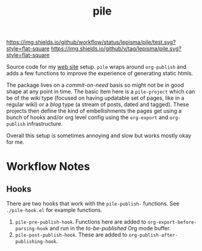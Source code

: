 #+TITLE: pile

[[https://img.shields.io/github/workflow/status/lepisma/pile/test.svg?style=flat-square]] [[https://img.shields.io/github/v/tag/lepisma/pile.svg?style=flat-square]]

Source code for my [[https://lepisma.xyz/][web site]] setup. ~pile~ wraps around ~org-publish~ and adds a few
functions to improve the experience of generating static htmls.

The package lives on a /commit-on-need/ basis so might not be in good shape at any
point in time. The basic item here is a ~pile-project~ which can be of the /wiki/
type (focused on having updatable set of pages, like in a regular wiki) or a
/blog/ type (a stream of posts, dated and tagged). These projects then define the
kind of embellishments the pages get using a bunch of hooks and/or org level
config using the ~org-export~ and ~org-publish~ infrastructure.

Overall this setup is sometimes annoying and slow but works mostly okay for me.

* Workflow Notes
** Hooks
There are two hooks that work with the ~pile-publish-~ functions. See
~./pile-hook.el~ for example functions.

1. ~pile-pre-publish-hook~. Functions here are added to
   ~org-export-before-parsing-hook~ and run in the /to-be-published/ Org mode
   buffer.
2. ~pile-post-publish-hook~. These are added to ~org-publish-after-publishing-hook~.
